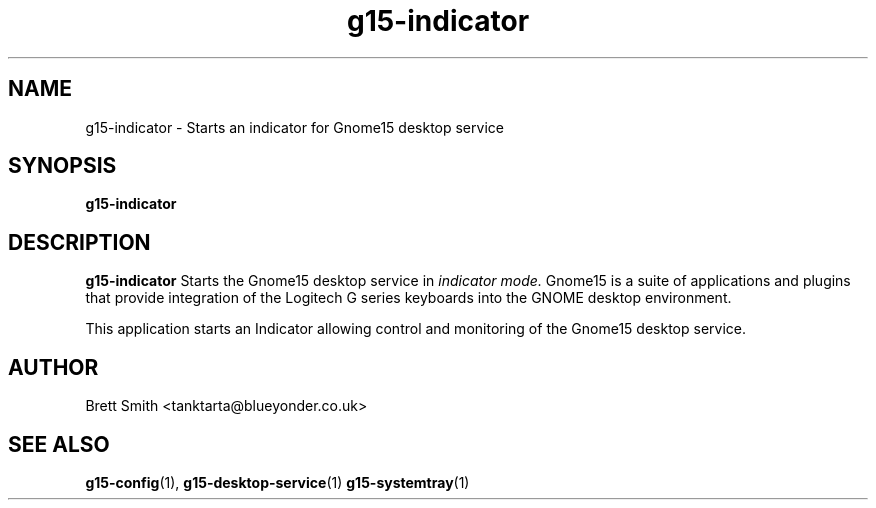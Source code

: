 .\" Process this file with
.\" groff -man -Tascii g15-indicator.1
.\"
.TH g15-indicator 1
.SH NAME
g15-indicator \- Starts an indicator for Gnome15 desktop service
.SH SYNOPSIS
.B g15-indicator
.SH DESCRIPTION
.B g15-indicator
Starts the Gnome15 desktop service in 
.I indicator mode. 
Gnome15 is a suite of applications and plugins that provide
integration of the Logitech G series keyboards into the 
GNOME desktop environment.

This application starts an Indicator allowing control and
monitoring of the Gnome15 desktop service. 
.SH AUTHOR
Brett Smith <tanktarta@blueyonder.co.uk>
.SH "SEE ALSO"
.BR g15-config (1),
.BR g15-desktop-service (1)
.BR g15-systemtray (1)